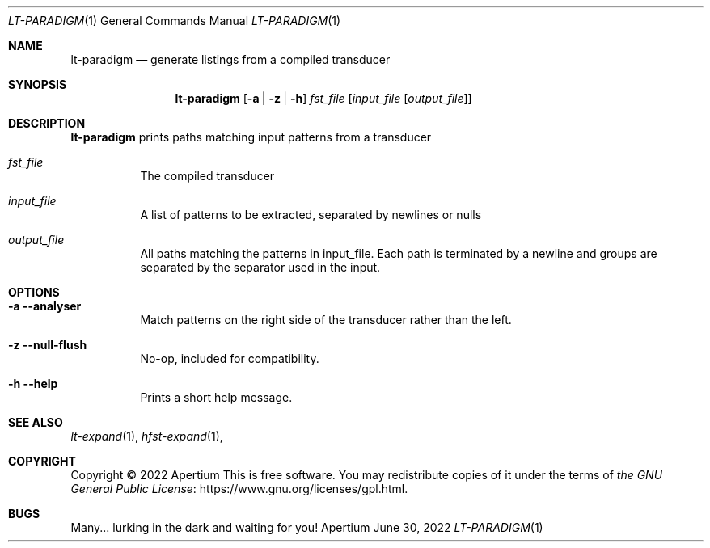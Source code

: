 .Dd June 30, 2022
.Dt LT-PARADIGM 1
.Os Apertium
.Sh NAME
.Nm lt-paradigm
.Nd generate listings from a compiled transducer
.Sh SYNOPSIS
.Nm lt-paradigm
.Op Fl a | z | h
.Ar fst_file
.Op Ar input_file Op Ar output_file
.Sh DESCRIPTION
.Nm lt-paradigm
prints paths matching input patterns from a transducer
.Bl -tag -width Ds
.It Ar fst_file
The compiled transducer
.It Ar input_file
A list of patterns to be extracted, separated by newlines or nulls
.It Ar output_file
All paths matching the patterns in input_file. Each path is terminated by a newline and groups are separated by the separator used in the input.
.El
.Sh OPTIONS
.Bl -tag -width Ds
.It Fl a Fl Fl analyser
Match patterns on the right side of the transducer rather than the left.
.It Fl z Fl Fl null-flush
No-op, included for compatibility.
.It Fl h Fl Fl help
Prints a short help message.
.El
.Sh SEE ALSO
.Xr lt-expand 1 ,
.Xr hfst-expand 1 ,
.Sh COPYRIGHT
Copyright \(co 2022 Apertium
This is free software.
You may redistribute copies of it under the terms of
.Lk https://www.gnu.org/licenses/gpl.html the GNU General Public License .
.Sh BUGS
Many... lurking in the dark and waiting for you!
